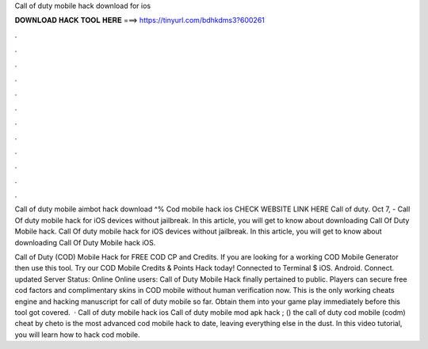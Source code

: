 Call of duty mobile hack download for ios



𝐃𝐎𝐖𝐍𝐋𝐎𝐀𝐃 𝐇𝐀𝐂𝐊 𝐓𝐎𝐎𝐋 𝐇𝐄𝐑𝐄 ===> https://tinyurl.com/bdhkdms3?600261



.



.



.



.



.



.



.



.



.



.



.



.

Call of duty mobile aimbot hack download ^% Cod mobile hack ios CHECK WEBSITE LINK HERE  Call of duty. Oct 7, - Call Of duty mobile hack for iOS devices without jailbreak. In this article, you will get to know about downloading Call Of Duty Mobile hack. Call Of duty mobile hack for iOS devices without jailbreak. In this article, you will get to know about downloading Call Of Duty Mobile hack iOS.

Call of Duty (COD) Mobile Hack for FREE COD CP and Credits. If you are looking for a working COD Mobile Generator then use this tool. Try our COD Mobile Credits & Points Hack today!  Connected to Terminal $ iOS. Android. Connect. updated Server Status: Online Online users:  Call of Duty Mobile Hack finally pertained to public. Players can secure free cod factors and complimentary skins in COD mobile without human verification now. This is the only working cheats engine and hacking manuscript for call of duty mobile so far. Obtain them into your game play immediately before this tool got covered.  · Call of duty mobile hack ios Call of duty mobile mod apk hack ; () the call of duty cod mobile (codm) cheat by cheto is the most advanced cod mobile hack to date, leaving everything else in the dust. In this video tutorial, you will learn how to hack cod mobile.
